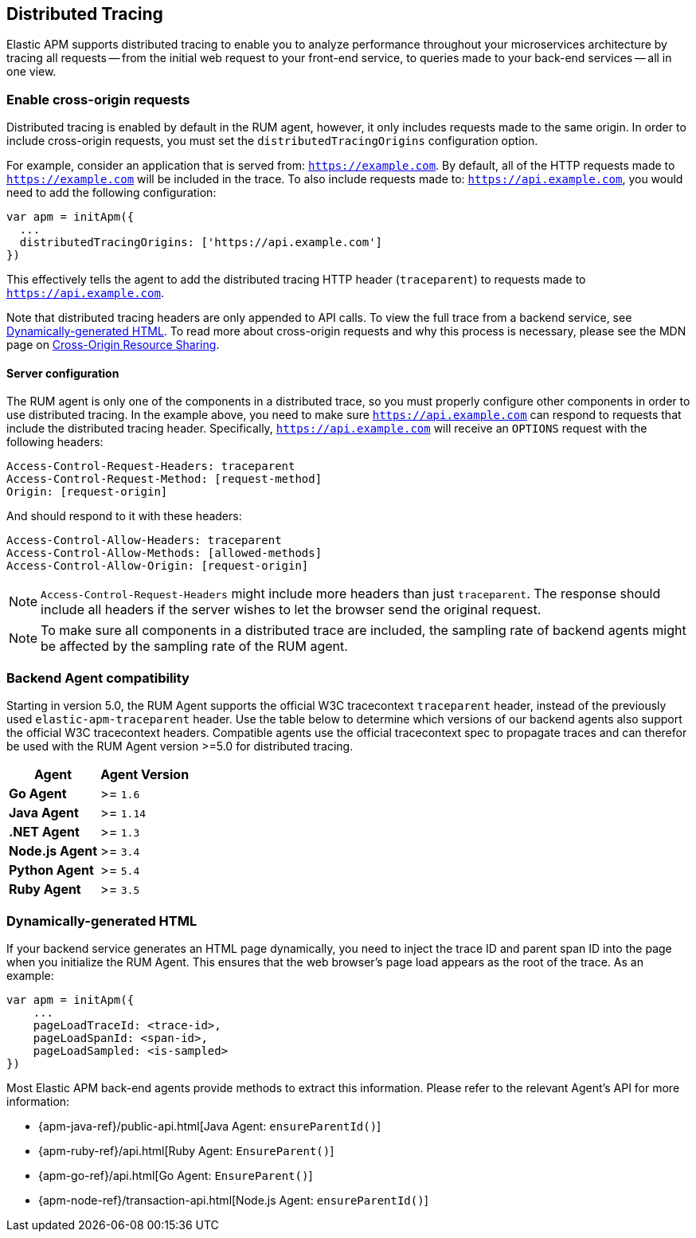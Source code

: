 [[distributed-tracing-guide]]
== Distributed Tracing

Elastic APM supports distributed tracing to enable you to analyze performance throughout your microservices
architecture by tracing all requests -- from the initial web request to your front-end service,
to queries made to your back-end services -- all in one view.

[float]
[[enable-cors]]
=== Enable cross-origin requests

Distributed tracing is enabled by default in the RUM agent, however, 
it only includes requests made to the same origin. In order to include cross-origin 
requests, you must set the `distributedTracingOrigins` configuration option.

For example, consider an application that is served from: `https://example.com`. 
By default, all of the HTTP requests made to `https://example.com` will be included in the trace.
To also include requests made to: `https://api.example.com`,
you would need to add the following configuration:

[source,js]
----
var apm = initApm({
  ...
  distributedTracingOrigins: ['https://api.example.com']
})
----

This effectively tells the agent to add the distributed tracing HTTP header (`traceparent`) 
to requests made to `https://api.example.com`.

Note that distributed tracing headers are only appended to API calls.
To view the full trace from a backend service, see <<dynamic-html-doc>>.
To read more about cross-origin requests and why this process is necessary,
please see the MDN page on https://developer.mozilla.org/en-US/docs/Web/HTTP/CORS[Cross-Origin Resource Sharing].

[float]
[[server-configuration]]
==== Server configuration

The RUM agent is only one of the components in a distributed trace, so
you must properly configure other components in order to use distributed tracing.
In the example above, you need to make sure `https://api.example.com` 
can respond to requests that include the distributed tracing header.
Specifically, `https://api.example.com` will receive an `OPTIONS` request with the following headers:

[source,header]
----
Access-Control-Request-Headers: traceparent
Access-Control-Request-Method: [request-method]
Origin: [request-origin]
----

And should respond to it with these headers:

[source,header]
----
Access-Control-Allow-Headers: traceparent
Access-Control-Allow-Methods: [allowed-methods]
Access-Control-Allow-Origin: [request-origin]
----

NOTE: `Access-Control-Request-Headers` might include more headers than just `traceparent`.
The response should include all headers if the server wishes to let the browser send the original request.

NOTE: To make sure all components in a distributed trace are included,
the sampling rate of backend agents might be affected by the sampling rate of the RUM agent.


[float]
[[backend-agent-compatibility]]
=== Backend Agent compatibility

Starting in version 5.0, the RUM Agent supports the official W3C tracecontext `traceparent` header,
instead of the previously used `elastic-apm-traceparent` header.
Use the table below to determine which versions of our backend agents also support the official W3C
tracecontext headers. Compatible agents use the official tracecontext spec to propagate traces and can
therefor be used with the RUM Agent version >=5.0 for distributed tracing.

[options="header"]
|====
|Agent |Agent Version
|**Go Agent**|>= `1.6`
|**Java Agent**|>= `1.14`
|**.NET Agent**|>= `1.3`
|**Node.js Agent**|>= `3.4`
|**Python Agent**|>= `5.4`
|**Ruby Agent**|>= `3.5`
|====


[float]
[[dynamic-html-doc]]
=== Dynamically-generated HTML

If your backend service generates an HTML page dynamically,
you need to inject the trace ID and parent span ID into the page when you initialize the RUM Agent.
This ensures that the web browser's page load appears as the root of the trace. As an example:

[source,js]
----
var apm = initApm({
    ...
    pageLoadTraceId: <trace-id>,
    pageLoadSpanId: <span-id>,
    pageLoadSampled: <is-sampled>
})
----

Most Elastic APM back-end agents provide methods to extract this information.
Please refer to the relevant Agent's API for more information:

* {apm-java-ref}/public-api.html[Java Agent: `ensureParentId()`]
* {apm-ruby-ref}/api.html[Ruby Agent: `EnsureParent()`]
* {apm-go-ref}/api.html[Go Agent: `EnsureParent()`]
* {apm-node-ref}/transaction-api.html[Node.js Agent: `ensureParentId()`]
